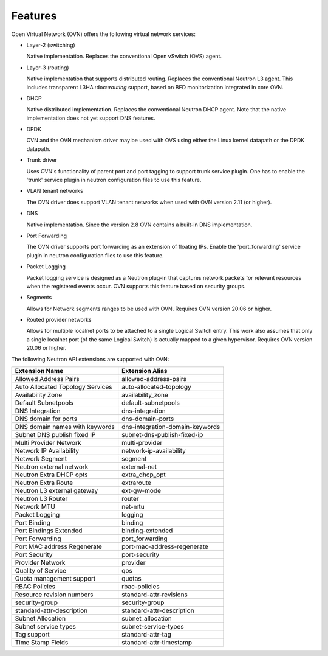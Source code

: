 .. _features:

Features
========

Open Virtual Network (OVN) offers the following virtual network
services:

* Layer-2 (switching)

  Native implementation. Replaces the conventional Open vSwitch (OVS)
  agent.

* Layer-3 (routing)

  Native implementation that supports distributed routing.  Replaces the
  conventional Neutron L3 agent. This includes transparent L3HA :doc::`routing`
  support, based on BFD monitorization integrated in core OVN.

* DHCP

  Native distributed implementation.  Replaces the conventional Neutron DHCP
  agent.  Note that the native implementation does not yet support DNS
  features.

* DPDK

  OVN and the OVN mechanism driver may be used with OVS using either the Linux
  kernel datapath or the DPDK datapath.

* Trunk driver

  Uses OVN's functionality of parent port and port tagging to support trunk
  service plugin. One has to enable the 'trunk' service plugin in neutron
  configuration files to use this feature.

* VLAN tenant networks

  The OVN driver does support VLAN tenant networks when used
  with OVN version 2.11 (or higher).

* DNS

  Native implementation. Since the version 2.8 OVN contains a built-in
  DNS implementation.

* Port Forwarding

  The OVN driver supports port forwarding as an extension of floating
  IPs. Enable the 'port_forwarding' service plugin in neutron configuration
  files to use this feature.

* Packet Logging

  Packet logging service is designed as a Neutron plug-in that captures network
  packets for relevant resources when the registered events occur. OVN supports
  this feature based on security groups.

* Segments

  Allows for Network segments ranges to be used with OVN. Requires OVN
  version 20.06 or higher.

.. TODO What about tenant networks?

* Routed provider networks

  Allows for multiple localnet ports to be attached to a single Logical
  Switch entry. This work also assumes that only a single localnet
  port (of the same Logical Switch) is actually mapped to a given
  hypervisor. Requires OVN version 20.06 or higher.


The following Neutron API extensions are supported with OVN:

+----------------------------------+---------------------------------+
| Extension Name                   | Extension Alias                 |
+==================================+=================================+
| Allowed Address Pairs            | allowed-address-pairs           |
+----------------------------------+---------------------------------+
| Auto Allocated Topology Services | auto-allocated-topology         |
+----------------------------------+---------------------------------+
| Availability Zone                | availability_zone               |
+----------------------------------+---------------------------------+
| Default Subnetpools              | default-subnetpools             |
+----------------------------------+---------------------------------+
| DNS Integration                  | dns-integration                 |
+----------------------------------+---------------------------------+
| DNS domain for ports             | dns-domain-ports                |
+----------------------------------+---------------------------------+
| DNS domain names with keywords   | dns-integration-domain-keywords |
+----------------------------------+---------------------------------+
| Subnet DNS publish fixed IP      | subnet-dns-publish-fixed-ip     |
+----------------------------------+---------------------------------+
| Multi Provider Network           | multi-provider                  |
+----------------------------------+---------------------------------+
| Network IP Availability          | network-ip-availability         |
+----------------------------------+---------------------------------+
| Network Segment                  | segment                         |
+----------------------------------+---------------------------------+
| Neutron external network         | external-net                    |
+----------------------------------+---------------------------------+
| Neutron Extra DHCP opts          | extra_dhcp_opt                  |
+----------------------------------+---------------------------------+
| Neutron Extra Route              | extraroute                      |
+----------------------------------+---------------------------------+
| Neutron L3 external gateway      | ext-gw-mode                     |
+----------------------------------+---------------------------------+
| Neutron L3 Router                | router                          |
+----------------------------------+---------------------------------+
| Network MTU                      | net-mtu                         |
+----------------------------------+---------------------------------+
| Packet Logging                   | logging                         |
+----------------------------------+---------------------------------+
| Port Binding                     | binding                         |
+----------------------------------+---------------------------------+
| Port Bindings Extended           | binding-extended                |
+----------------------------------+---------------------------------+
| Port Forwarding                  | port_forwarding                 |
+----------------------------------+---------------------------------+
| Port MAC address Regenerate      | port-mac-address-regenerate     |
+----------------------------------+---------------------------------+
| Port Security                    | port-security                   |
+----------------------------------+---------------------------------+
| Provider Network                 | provider                        |
+----------------------------------+---------------------------------+
| Quality of Service               | qos                             |
+----------------------------------+---------------------------------+
| Quota management support         | quotas                          |
+----------------------------------+---------------------------------+
| RBAC Policies                    | rbac-policies                   |
+----------------------------------+---------------------------------+
| Resource revision numbers        | standard-attr-revisions         |
+----------------------------------+---------------------------------+
| security-group                   | security-group                  |
+----------------------------------+---------------------------------+
| standard-attr-description        | standard-attr-description       |
+----------------------------------+---------------------------------+
| Subnet Allocation                | subnet_allocation               |
+----------------------------------+---------------------------------+
| Subnet service types             | subnet-service-types            |
+----------------------------------+---------------------------------+
| Tag support                      | standard-attr-tag               |
+----------------------------------+---------------------------------+
| Time Stamp Fields                | standard-attr-timestamp         |
+----------------------------------+---------------------------------+
